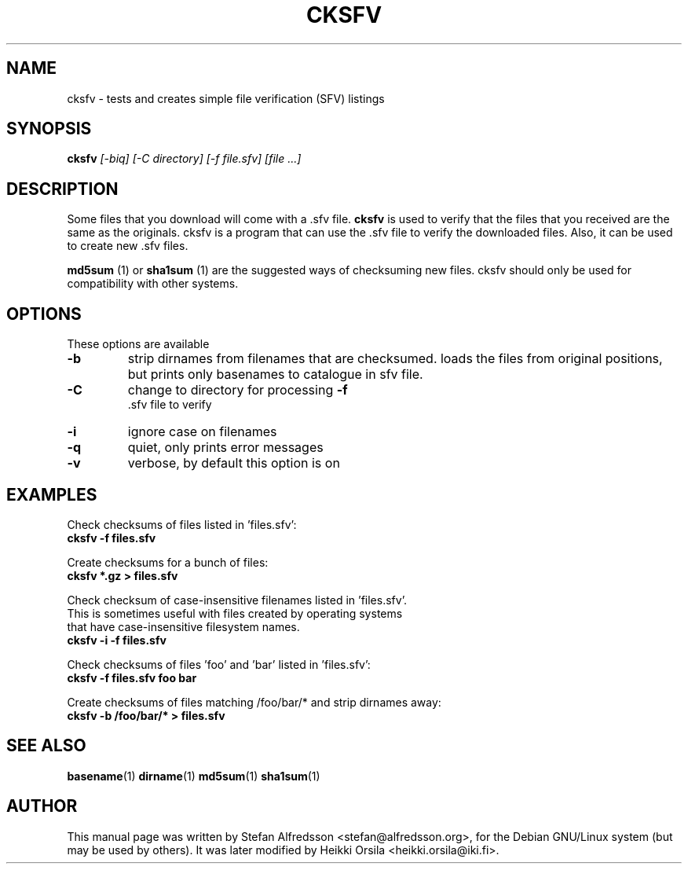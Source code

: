 .TH CKSFV 1
.\" NAME should be all caps, SECTION should be 1-8, maybe w/ subsection
.\" other parms are allowed: see man(7), man(1)
.SH NAME
cksfv \- tests and creates simple file verification (SFV) listings
.SH SYNOPSIS
.B cksfv
.I "[-biq] [-C directory] [-f file.sfv] [file ...]"
.br
.SH "DESCRIPTION"
Some files that you download will come with a .sfv file.
.BR cksfv
is used to
verify that the files that you received are the same as the originals.
cksfv is a program that can use the .sfv file to verify the downloaded
files.  Also, it can be used to create new .sfv files.
.PP
.BR md5sum
(1) or
.BR sha1sum
(1)
are the suggested ways of checksuming new files. cksfv should only
be used for compatibility with other systems.

.SH OPTIONS
These options are available
.TP
.B \-b
strip dirnames from filenames that are checksumed. loads the files from
original positions, but prints only basenames to catalogue in sfv file.
.TP
.B \-C
change to directory for processing
.B \-f
 .sfv file to verify
.TP
.B \-i
ignore case on filenames
.TP
.B \-q
quiet, only prints error messages
.TP
.B \-v
verbose, by default this option is on

.SH EXAMPLES
.nf
Check checksums of files listed in 'files.sfv':
.ft B
cksfv -f files.sfv

.ft R
Create checksums for a bunch of files:
.ft B
cksfv *.gz > files.sfv

.ft R
Check checksum of case-insensitive filenames listed in 'files.sfv'.
This is sometimes useful with files created by operating systems
that have case-insensitive filesystem names.
.ft B
cksfv -i -f files.sfv

.ft R
Check checksums of files 'foo' and 'bar' listed in 'files.sfv':
.ft B
cksfv -f files.sfv foo bar

.ft R
Create checksums of files matching /foo/bar/* and strip dirnames away:
.ft B
cksfv -b /foo/bar/* > files.sfv

.SH "SEE ALSO"
.BR basename (1)
.BR dirname (1)
.BR md5sum (1)
.BR sha1sum (1)

.SH AUTHOR
This manual page was written by Stefan Alfredsson <stefan@alfredsson.org>,
for the Debian GNU/Linux system (but may be used by others). It was later
modified by Heikki Orsila <heikki.orsila@iki.fi>.
